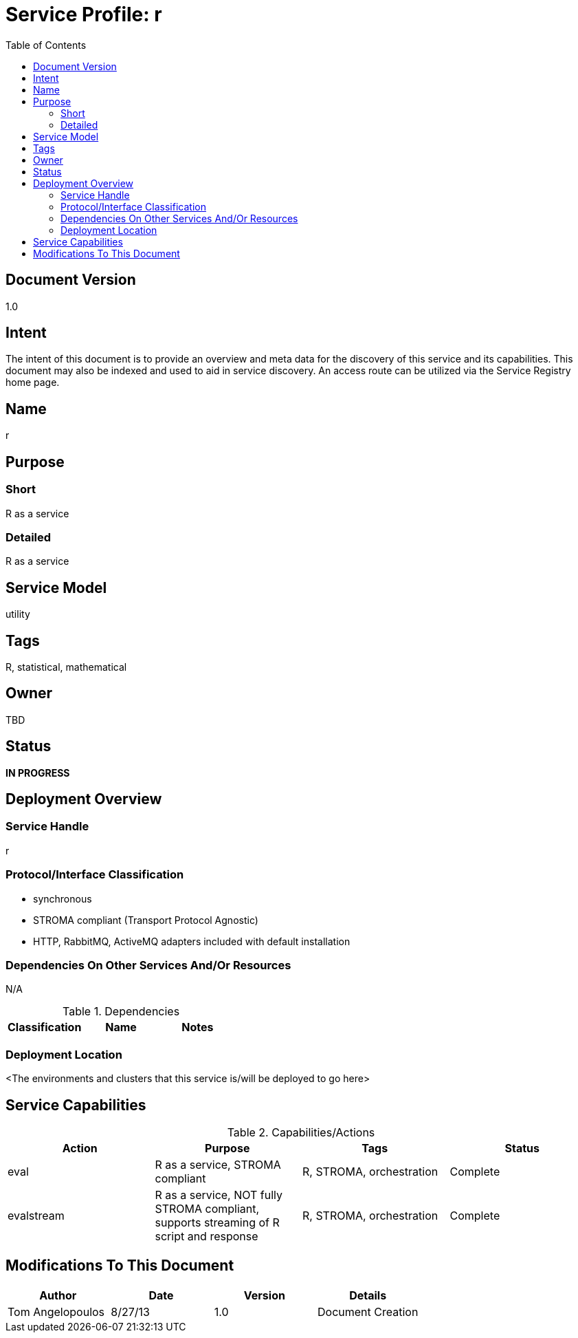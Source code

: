 ////////////////////////////////////////////////////////////////////////////////
Copyright (c) 2012, THE BOARD OF TRUSTEES OF THE LELAND STANFORD JUNIOR UNIVERSITY
All rights reserved.

Redistribution and use in source and binary forms, with or without modification,
are permitted provided that the following conditions are met:

   Redistributions of source code must retain the above copyright notice,
   this list of conditions and the following disclaimer.
   Redistributions in binary form must reproduce the above copyright notice,
   this list of conditions and the following disclaimer in the documentation
   and/or other materials provided with the distribution.
   Neither the name of the STANFORD UNIVERSITY nor the names of its contributors
   may be used to endorse or promote products derived from this software without
   specific prior written permission.

THIS SOFTWARE IS PROVIDED BY THE COPYRIGHT HOLDERS AND CONTRIBUTORS "AS IS" AND
ANY EXPRESS OR IMPLIED WARRANTIES, INCLUDING, BUT NOT LIMITED TO, THE IMPLIED
WARRANTIES OF MERCHANTABILITY AND FITNESS FOR A PARTICULAR PURPOSE ARE DISCLAIMED.
IN NO EVENT SHALL THE COPYRIGHT HOLDER OR CONTRIBUTORS BE LIABLE FOR ANY DIRECT,
INDIRECT, INCIDENTAL, SPECIAL, EXEMPLARY, OR CONSEQUENTIAL DAMAGES (INCLUDING,
BUT NOT LIMITED TO, PROCUREMENT OF SUBSTITUTE GOODS OR SERVICES; LOSS OF USE,
DATA, OR PROFITS; OR BUSINESS INTERRUPTION) HOWEVER CAUSED AND ON ANY THEORY OF
LIABILITY, WHETHER IN CONTRACT, STRICT LIABILITY, OR TORT (INCLUDING NEGLIGENCE
OR OTHERWISE) ARISING IN ANY WAY OUT OF THE USE OF THIS SOFTWARE, EVEN IF ADVISED
OF THE POSSIBILITY OF SUCH DAMAGE.
////////////////////////////////////////////////////////////////////////////////

= Service Profile: r
:toc:

== Document Version
1.0

== Intent
The intent of this document is to provide an overview and meta data for the discovery of this service and its capabilities. This document may also be indexed and used to aid in service discovery. An access route can be utilized via the Service Registry home page.

== Name
r

== Purpose

=== Short
R as a service

=== Detailed
R as a service

== Service Model 
utility

== Tags
R, statistical, mathematical

== Owner
TBD

== Status
*IN PROGRESS*

== Deployment Overview

=== Service Handle
r

=== Protocol/Interface Classification
* synchronous
* STROMA compliant (Transport Protocol Agnostic)
* HTTP, RabbitMQ, ActiveMQ adapters included with default installation

=== Dependencies On Other Services And/Or Resources
N/A

.Dependencies
[options="header"]
|=========================================================
|Classification			|Name				|Notes
|=========================================================

=== Deployment Location
<The environments and clusters that this service is/will be deployed to go here>

== Service Capabilities

.Capabilities/Actions
[options="header"]
|=========================================================
|Action |Purpose                                                                                        |Tags                       |Status
|eval       | R as a service, STROMA compliant                                                          |R, STROMA, orchestration   |Complete
|evalstream | R as a service, NOT fully STROMA compliant, supports streaming of R script and response   |R, STROMA, orchestration   |Complete
|=========================================================

== Modifications To This Document

[options="header"]
|=========================================================
|Author             |Date       |Version    |Details
|Tom Angelopoulos   |8/27/13    |1.0        |Document Creation
|=========================================================
